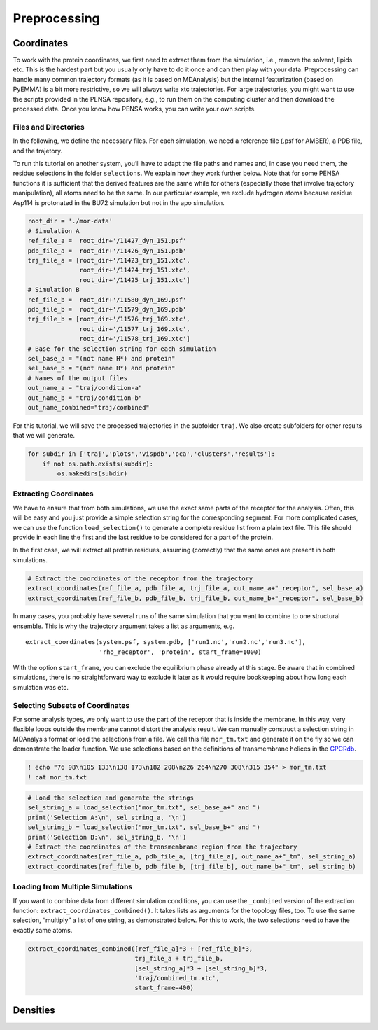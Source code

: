 Preprocessing
=============

Coordinates
***********

To work with the protein coordinates, we first need to extract them from
the simulation, i.e., remove the solvent, lipids etc. This is the
hardest part but you usually only have to do it once and can then play
with your data. Preprocessing can handle many common trajectory formats
(as it is based on MDAnalysis) but the internal featurization (based on
PyEMMA) is a bit more restrictive, so we will always write xtc
trajectories. For large trajectories, you might want to use the scripts
provided in the PENSA repository, e.g., to run them on the computing
cluster and then download the processed data. Once you know how PENSA
works, you can write your own scripts.

Files and Directories
---------------------

In the following, we define the necessary files. For each simulation, we
need a reference file (.psf for AMBER), a PDB file, and the trajetory.

To run this tutorial on another system, you’ll have to adapt the file
paths and names and, in case you need them, the
residue selections in the folder ``selections``. We explain how they
work further below. Note that for some PENSA functions it is sufficient
that the derived features are the same while for others (especially
those that involve trajectory manipulation), all atoms need to be the
same. In our particular example, we exclude hydrogen atoms because
residue Asp114 is protonated in the BU72 simulation but not in the apo
simulation.

.. code:: ipython3

    root_dir = './mor-data'
    # Simulation A
    ref_file_a =  root_dir+'/11427_dyn_151.psf'
    pdb_file_a =  root_dir+'/11426_dyn_151.pdb'
    trj_file_a = [root_dir+'/11423_trj_151.xtc',
                  root_dir+'/11424_trj_151.xtc',
                  root_dir+'/11425_trj_151.xtc']
    # Simulation B
    ref_file_b =  root_dir+'/11580_dyn_169.psf'
    pdb_file_b =  root_dir+'/11579_dyn_169.pdb'
    trj_file_b = [root_dir+'/11576_trj_169.xtc',
                  root_dir+'/11577_trj_169.xtc',
                  root_dir+'/11578_trj_169.xtc']
    # Base for the selection string for each simulation
    sel_base_a = "(not name H*) and protein"
    sel_base_b = "(not name H*) and protein"
    # Names of the output files
    out_name_a = "traj/condition-a"
    out_name_b = "traj/condition-b"
    out_name_combined="traj/combined"

For this tutorial, we will save the processed trajectories in the
subfolder ``traj``. We also create subfolders for other results that we
will generate.

.. code:: ipython3

    for subdir in ['traj','plots','vispdb','pca','clusters','results']:
        if not os.path.exists(subdir):
            os.makedirs(subdir)

Extracting Coordinates
----------------------

We have to ensure that from both simulations, we use the exact same
parts of the receptor for the analysis. Often, this will be easy and you
just provide a simple selection string for the corresponding segment.
For more complicated cases, we can use the function ``load_selection()``
to generate a complete residue list from a plain text file. This file
should provide in each line the first and the last residue to be
considered for a part of the protein.

In the first case, we will extract all protein residues, assuming
(correctly) that the same ones are present in both simulations.

.. code:: ipython3

    # Extract the coordinates of the receptor from the trajectory
    extract_coordinates(ref_file_a, pdb_file_a, trj_file_a, out_name_a+"_receptor", sel_base_a)
    extract_coordinates(ref_file_b, pdb_file_b, trj_file_b, out_name_b+"_receptor", sel_base_b)

In many cases, you probably have several runs of the same simulation
that you want to combine to one structural ensemble. This is why the
trajectory argument takes a list as arguments, e.g.

::

   extract_coordinates(system.psf, system.pdb, ['run1.nc','run2.nc','run3.nc'], 
                       'rho_receptor', 'protein', start_frame=1000)
                                

With the option ``start_frame``, you can exclude the equilibrium phase
already at this stage. Be aware that in combined simulations, there is
no straightforward way to exclude it later as it would require
bookkeeping about how long each simulation was etc.

Selecting Subsets of Coordinates
--------------------------------

For some analysis types, we only want to use the part of the receptor
that is inside the membrane. In this way, very flexible loops outside
the membrane cannot distort the analysis result. We can manually
construct a selection string in MDAnalysis format or load the selections
from a file. We call this file ``mor_tm.txt`` and generate it on the fly
so we can demonstrate the loader function. We use selections based on
the definitions of transmembrane helices in the
`GPCRdb <https://gpcrdb.org/protein/oprm_human/>`__.

.. code:: ipython3

    ! echo "76 98\n105 133\n138 173\n182 208\n226 264\n270 308\n315 354" > mor_tm.txt
    ! cat mor_tm.txt

.. code:: ipython3

    # Load the selection and generate the strings
    sel_string_a = load_selection("mor_tm.txt", sel_base_a+" and ")
    print('Selection A:\n', sel_string_a, '\n')
    sel_string_b = load_selection("mor_tm.txt", sel_base_b+" and ")
    print('Selection B:\n', sel_string_b, '\n')
    # Extract the coordinates of the transmembrane region from the trajectory
    extract_coordinates(ref_file_a, pdb_file_a, [trj_file_a], out_name_a+"_tm", sel_string_a)
    extract_coordinates(ref_file_b, pdb_file_b, [trj_file_b], out_name_b+"_tm", sel_string_b)
        
Loading from Multiple Simulations
---------------------------------
    
If you want to combine data from different simulation conditions, you
can use the ``_combined`` version of the extraction function:
``extract_coordinates_combined()``. It takes lists as arguments for the
topology files, too. To use the same selection, “multiply” a list of one
string, as demonstrated below. For this to work, the two selections need
to have the exactly same atoms.

.. code:: ipython3

    extract_coordinates_combined([ref_file_a]*3 + [ref_file_b]*3,
                                 trj_file_a + trj_file_b, 
                                 [sel_string_a]*3 + [sel_string_b]*3, 
                                 'traj/combined_tm.xtc', 
                                 start_frame=400)

Densities
*********

